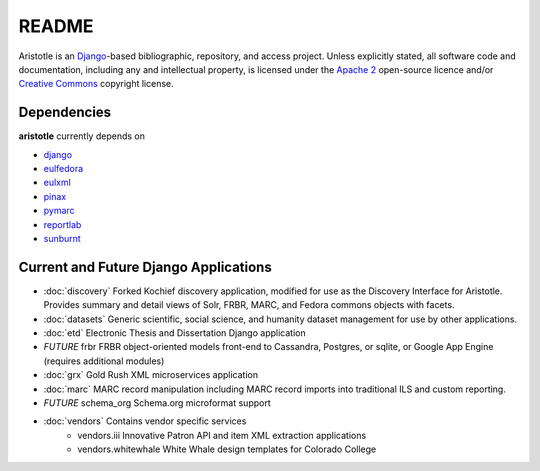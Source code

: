 README
======

Aristotle is an `Django <http://www.djangoproject.com/>`_-based 
bibliographic, repository, and access project. Unless explicitly stated, 
all software code and documentation, including any and intellectual property, 
is licensed under the `Apache 2 <http://www.apache.rog/licenses/LICENSE-2.0.html/>`_
open-source licence and/or `Creative Commons <http://creativecommons.org/>`_ 
copyright license.

Dependencies
------------

**aristotle** currently depends on

* `django <http://www.djangoproject.com/>`_
* `eulfedora <https://github.com/emory-libraries/eulfedora>`_ 
* `eulxml <https://github.com/emory-libraries/eulxml>`_ 
* `pinax <http://pinaxproject.com/>`_
* `pymarc <https://github.com/tow/sunburnt>`_
* `reportlab <http://www.reportlab.com/software/opensource/>`_
* `sunburnt <https://github.com/edsu/pymarc>`_

Current and Future Django Applications
--------------------------------------

* :doc:`discovery` Forked Kochief discovery application, modified for use as the Discovery Interface for Aristotle. Provides summary and detail views of Solr, FRBR, MARC, and Fedora commons objects with facets.
* :doc:`datasets` Generic scientific, social science, and humanity dataset management for use by other applications.
* :doc:`etd`  Electronic Thesis and Dissertation Django application
* `FUTURE` frbr FRBR object-oriented models front-end to Cassandra, Postgres, or sqlite, or Google App Engine (requires additional modules)
* :doc:`grx`  Gold Rush XML microservices application
* :doc:`marc` MARC record manipulation including MARC record imports into traditional ILS and custom reporting.
* `FUTURE` schema_org Schema.org microformat support
* :doc:`vendors` Contains vendor specific services
    * vendors.iii Innovative Patron API and item XML extraction applications
    * vendors.whitewhale White Whale design templates for Colorado College

